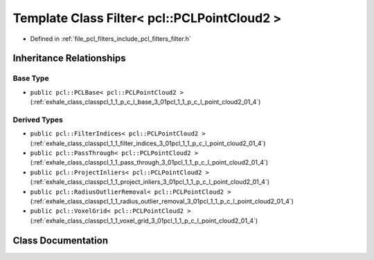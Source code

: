 .. _exhale_class_classpcl_1_1_filter_3_01pcl_1_1_p_c_l_point_cloud2_01_4:

Template Class Filter< pcl::PCLPointCloud2 >
============================================

- Defined in :ref:`file_pcl_filters_include_pcl_filters_filter.h`


Inheritance Relationships
-------------------------

Base Type
*********

- ``public pcl::PCLBase< pcl::PCLPointCloud2 >`` (:ref:`exhale_class_classpcl_1_1_p_c_l_base_3_01pcl_1_1_p_c_l_point_cloud2_01_4`)


Derived Types
*************

- ``public pcl::FilterIndices< pcl::PCLPointCloud2 >`` (:ref:`exhale_class_classpcl_1_1_filter_indices_3_01pcl_1_1_p_c_l_point_cloud2_01_4`)
- ``public pcl::PassThrough< pcl::PCLPointCloud2 >`` (:ref:`exhale_class_classpcl_1_1_pass_through_3_01pcl_1_1_p_c_l_point_cloud2_01_4`)
- ``public pcl::ProjectInliers< pcl::PCLPointCloud2 >`` (:ref:`exhale_class_classpcl_1_1_project_inliers_3_01pcl_1_1_p_c_l_point_cloud2_01_4`)
- ``public pcl::RadiusOutlierRemoval< pcl::PCLPointCloud2 >`` (:ref:`exhale_class_classpcl_1_1_radius_outlier_removal_3_01pcl_1_1_p_c_l_point_cloud2_01_4`)
- ``public pcl::VoxelGrid< pcl::PCLPointCloud2 >`` (:ref:`exhale_class_classpcl_1_1_voxel_grid_3_01pcl_1_1_p_c_l_point_cloud2_01_4`)


Class Documentation
-------------------


.. doxygenclass:: pcl::Filter< pcl::PCLPointCloud2 >
   :members:
   :protected-members:
   :undoc-members: